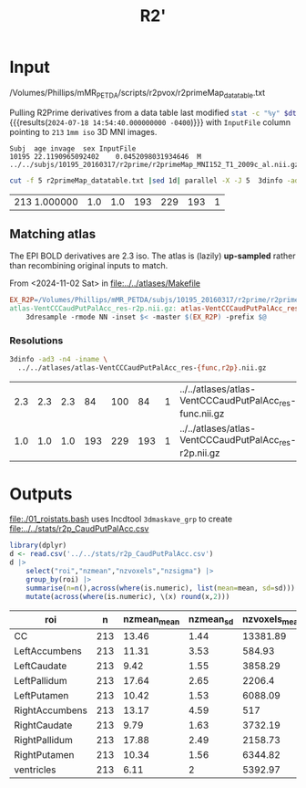 #+TITLE: R2' 
* Input

#+NAME: r2p-dt
/Volumes/Phillips/mMR_PETDA/scripts/r2pvox/r2primeMap_datatable.txt

Pulling R2Prime derivatives from a data table last modified src_bash[:var dt=r2p-dt]{stat -c "%y" $dt} {{{results(=2024-07-18 14:54:40.000000000 -0400=)}}}
 with ~InputFile~ column pointing to ~213~ ~1mm iso~ 3D MNI images.
#+begin_src bash :exports results :results verbatim :var dt=r2p-dt
  sed '2q' $dt
#+end_src

#+RESULTS:
: Subj	age	invage	sex	InputFile
: 10195	22.1190965092402	0.0452098031934646	M	../../subjs/10195_20160317/r2prime/r2primeMap_MNI152_T1_2009c_al.nii.gz


#+begin_src bash :dir /Volumes/Phillips/mMR_PETDA/scripts/r2pvox/ :async :exports both
cut -f 5 r2primeMap_datatable.txt |sed 1d| parallel -X -J 5  3dinfo -ad3 -n4|sort |uniq -c
#+end_src

#+RESULTS:
| 213 1.000000 | 1.0 | 1.0 | 193 | 229 | 193 | 1 |

** Matching atlas
The EPI BOLD derivatives are 2.3 iso.
The atlas is (lazily) *up-sampled* rather than recombining original inputs to match.
#+begin_details
#+begin_summary
From <2024-11-02 Sat> in [[file:../../atlases/Makefile]]
#+end_summary
#+begin_src Makefile
EX_R2P=/Volumes/Phillips/mMR_PETDA/subjs/10195_20160317/r2prime/r2primeMap_MNI152_T1_2009c_al.nii.gz
atlas-VentCCCaudPutPalAcc_res-r2p.nii.gz: atlas-VentCCCaudPutPalAcc_res-func.nii.gz
	3dresample -rmode NN -inset $< -master $(EX_R2P) -prefix $@
#+end_src
#+end_details

*** Resolutions
#+begin_src bash :exports both
  3dinfo -ad3 -n4 -iname \
    ../../atlases/atlas-VentCCCaudPutPalAcc_res-{func,r2p}.nii.gz
#+end_src

#+RESULTS:
| 2.3 | 2.3 | 2.3 |  84 | 100 |  84 | 1 | ../../atlases/atlas-VentCCCaudPutPalAcc_res-func.nii.gz |
| 1.0 | 1.0 | 1.0 | 193 | 229 | 193 | 1 | ../../atlases/atlas-VentCCCaudPutPalAcc_res-r2p.nii.gz  |



* Outputs
[[file:./01_roistats.bash]] uses lncdtool ~3dmaskave_grp~ to create [[file:../../stats/r2p_CaudPutPalAcc.csv]]

#+begin_src R :exports both :colnames yes :session
library(dplyr)
d <- read.csv('../../stats/r2p_CaudPutPalAcc.csv')
d |>
    select("roi","nzmean","nzvoxels","nzsigma") |>
    group_by(roi) |>
    summarise(n=n(),across(where(is.numeric), list(mean=mean, sd=sd))) |>
    mutate(across(where(is.numeric), \(x) round(x,2)))
#+end_src

#+RESULTS:
| roi            |   n | nzmean_mean | nzmean_sd | nzvoxels_mean | nzvoxels_sd | nzsigma_mean | nzsigma_sd | n_mean | n_sd |
|----------------+-----+-------------+-----------+---------------+-------------+--------------+------------+--------+------|
| CC             | 213 |       13.46 |      1.44 |      13381.89 |       91.21 |         4.46 |       0.95 |    213 |      |
| LeftAccumbens  | 213 |       11.31 |      3.53 |        584.93 |       25.23 |         2.53 |       1.37 |    213 |      |
| LeftCaudate    | 213 |        9.42 |      1.55 |       3858.29 |      172.26 |          2.7 |        0.8 |    213 |      |
| LeftPallidum   | 213 |       17.64 |      2.65 |        2206.4 |        5.12 |         3.92 |       1.23 |    213 |      |
| LeftPutamen    | 213 |       10.42 |      1.53 |       6088.09 |       114.6 |         2.29 |       0.74 |    213 |      |
| RightAccumbens | 213 |       13.17 |      4.59 |           517 |       12.58 |         2.59 |       1.58 |    213 |      |
| RightCaudate   | 213 |        9.79 |      1.63 |       3732.19 |      100.02 |         2.75 |       0.71 |    213 |      |
| RightPallidum  | 213 |       17.88 |      2.49 |       2158.73 |        3.12 |            4 |       1.13 |    213 |      |
| RightPutamen   | 213 |       10.34 |      1.56 |       6344.82 |       87.03 |         2.25 |       0.68 |    213 |      |
| ventricles     | 213 |        6.11 |         2 |       5392.97 |     1063.09 |         4.24 |       0.99 |    213 |      |
